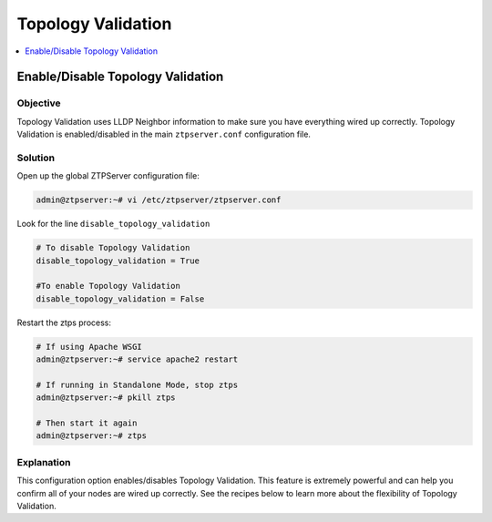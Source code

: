 .. _tv-reference-label:

Topology Validation
===================

.. The line below adds a local TOC

.. contents:: :local:
  :depth: 1

Enable/Disable Topology Validation
----------------------------------

Objective
^^^^^^^^^

Topology Validation uses LLDP Neighbor information to make sure you have everything
wired up correctly. Topology Validation is enabled/disabled in the main ``ztpserver.conf``
configuration file.

Solution
^^^^^^^^

Open up the global ZTPServer configuration file:

.. code-block:: shell

  admin@ztpserver:~# vi /etc/ztpserver/ztpserver.conf

Look for the line ``disable_topology_validation``

.. code-block:: shell

  # To disable Topology Validation
  disable_topology_validation = True

  #To enable Topology Validation
  disable_topology_validation = False

Restart the ztps process:

.. code-block:: shell

  # If using Apache WSGI
  admin@ztpserver:~# service apache2 restart

  # If running in Standalone Mode, stop ztps
  admin@ztpserver:~# pkill ztps

  # Then start it again
  admin@ztpserver:~# ztps

Explanation
^^^^^^^^^^^

This configuration option enables/disables Topology Validation. This feature
is extremely powerful and can help you confirm all of your nodes are wired up
correctly. See the recipes below to learn more about the flexibility of
Topology Validation.

.. End of Enable/Disable Topology Validation
